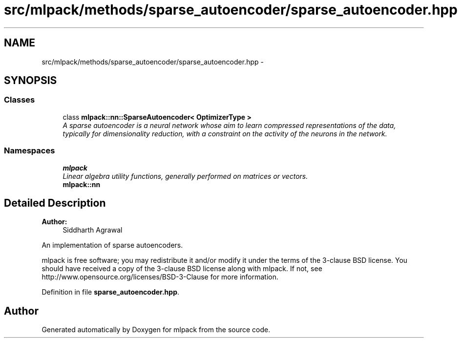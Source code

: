 .TH "src/mlpack/methods/sparse_autoencoder/sparse_autoencoder.hpp" 3 "Sat Mar 25 2017" "Version master" "mlpack" \" -*- nroff -*-
.ad l
.nh
.SH NAME
src/mlpack/methods/sparse_autoencoder/sparse_autoencoder.hpp \- 
.SH SYNOPSIS
.br
.PP
.SS "Classes"

.in +1c
.ti -1c
.RI "class \fBmlpack::nn::SparseAutoencoder< OptimizerType >\fP"
.br
.RI "\fIA sparse autoencoder is a neural network whose aim to learn compressed representations of the data, typically for dimensionality reduction, with a constraint on the activity of the neurons in the network\&. \fP"
.in -1c
.SS "Namespaces"

.in +1c
.ti -1c
.RI " \fBmlpack\fP"
.br
.RI "\fILinear algebra utility functions, generally performed on matrices or vectors\&. \fP"
.ti -1c
.RI " \fBmlpack::nn\fP"
.br
.in -1c
.SH "Detailed Description"
.PP 

.PP
\fBAuthor:\fP
.RS 4
Siddharth Agrawal
.RE
.PP
An implementation of sparse autoencoders\&.
.PP
mlpack is free software; you may redistribute it and/or modify it under the terms of the 3-clause BSD license\&. You should have received a copy of the 3-clause BSD license along with mlpack\&. If not, see http://www.opensource.org/licenses/BSD-3-Clause for more information\&. 
.PP
Definition in file \fBsparse_autoencoder\&.hpp\fP\&.
.SH "Author"
.PP 
Generated automatically by Doxygen for mlpack from the source code\&.
